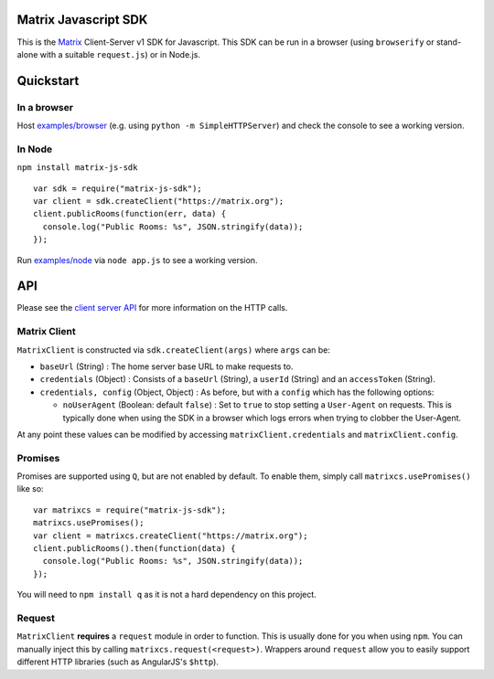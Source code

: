 Matrix Javascript SDK
=====================

This is the Matrix_ Client-Server v1 SDK for Javascript. This SDK can be run
in a browser (using ``browserify`` or stand-alone with a suitable 
``request.js``) or in Node.js.

Quickstart
==========

In a browser
------------
Host `examples/browser`_ (e.g. using ``python -m SimpleHTTPServer``) and check
the console to see a working version.

In Node
-------

``npm install matrix-js-sdk``

::

  var sdk = require("matrix-js-sdk");
  var client = sdk.createClient("https://matrix.org");
  client.publicRooms(function(err, data) {
    console.log("Public Rooms: %s", JSON.stringify(data));
  });

Run `examples/node`_ via ``node app.js`` to see a working version.

API
===

Please see the `client server API`_ for more information on the HTTP calls.

Matrix Client
-------------
``MatrixClient`` is constructed via ``sdk.createClient(args)`` where ``args`` can be:

- ``baseUrl`` (String) : The home server base URL to make requests to.
- ``credentials`` (Object) : Consists of a ``baseUrl`` (String), a ``userId`` (String)
  and an ``accessToken`` (String).
- ``credentials, config`` (Object, Object) : As before, but with a ``config`` which has
  the following options:
  
  *  ``noUserAgent`` (Boolean: default ``false``) : Set to ``true`` to stop setting a 
     ``User-Agent`` on requests. This is typically done when using the SDK in a browser 
     which logs errors when trying to clobber the User-Agent.

At any point these values can be modified by accessing ``matrixClient.credentials`` and
``matrixClient.config``.

Promises
--------
Promises are supported using ``Q``, but are not enabled by default. To enable them, simply
call ``matrixcs.usePromises()`` like so::

  var matrixcs = require("matrix-js-sdk");
  matrixcs.usePromises();
  var client = matrixcs.createClient("https://matrix.org");
  client.publicRooms().then(function(data) {
    console.log("Public Rooms: %s", JSON.stringify(data));
  });
  
You will need to ``npm install q`` as it is not a hard dependency on this project.

Request
-------

``MatrixClient`` **requires** a ``request`` module in order to function. This is
usually done for you when using ``npm``. You can manually inject this by calling
``matrixcs.request(<request>)``. Wrappers around ``request`` allow you to easily
support different HTTP libraries (such as AngularJS's ``$http``).

.. _Matrix: http://matrix.org
.. _examples/browser: examples/browser
.. _examples/node: examples/node
.. _client server API: http://matrix.org/docs/api/client-server/
